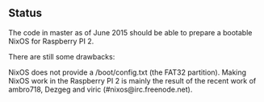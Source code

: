 ** Status

The code in master as of June 2015 should be able to prepare a bootable NixOS
for Raspberry PI 2.

There are still some drawbacks:

NixOS does not provide a /boot/config.txt (the FAT32 partition). Making NixOS
work in the Raspberry PI 2 is mainly the result of the recent work of ambro718,
Dezgeg and viric (#nixos@irc.freenode.net).
